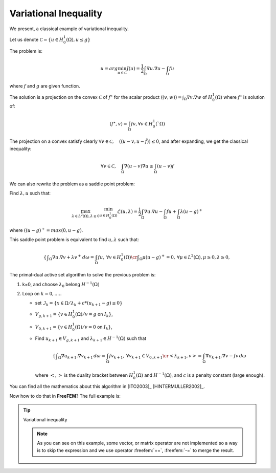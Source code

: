 .. role:: freefem(code)
  :language: freefem

Variational Inequality
======================

We present, a classical example of variational inequality.

Let us denote :math:`\mathcal{C} = \{ u\in H^1_0(\Omega), u \le g \}`

The problem is:

.. math::
   u = arg \min_{u\in \mathcal{C}} J(u) = \frac{1}{2} \int_\Omega \nabla u . \nabla u - \int_\Omega f u

where :math:`f` and :math:`g` are given function.

The solution is a projection on the convex :math:`\mathcal{C}` of :math:`f^\star` for the scalar product :math:`((v,w)) = \int_\Omega \nabla v . \nabla w` of :math:`H^1_0(\Omega)` where :math:`f^\star` is solution of:

.. math::
   (f^\star, v ) = \int_{\Omega}{f v}, \forall v \in H^1_0(`\Omega)

The projection on a convex satisfy clearly :math:`\forall v \in \mathcal{C}, \quad (( u -v , u - \tilde{f} )) \leq 0`, and after expanding, we get the classical inequality:

.. math::
   \forall v \in \mathcal{C}, \quad \int_\Omega \nabla(u -v) \nabla u \leq \int_\Omega (u-v) f

We can also rewrite the problem as a saddle point problem:

Find :math:`\lambda, u` such that:

.. math::
   \max_{\lambda\in L^2(\Omega), \lambda\geq 0} \min_{u\in H^1_0(\Omega)} \mathcal{L}(u,\lambda) = \frac{1}{2} \int_\Omega \nabla u . \nabla u - \int_\Omega f u + \int_{\Omega} \lambda (u-g)^+

where :math:`((u-g)^+ = max(0,u-g)`.

This saddle point problem is equivalent to find :math:`u, \lambda` such that:

.. math::
    \left\{
    \begin{array}{cc}
        \displaystyle \int_\Omega \nabla u . \nabla v + \lambda v^+ \,d\omega= \int_\Omega f u , &\forall v \in H^1_0(\Omega) \cr
        \displaystyle \int_\Omega \mu (u-g)^+ = 0 , & \forall \mu \in L^2(\Omega) , \mu \geq 0, \lambda \geq 0,
    \end{array}\right.

The primal-dual active set algorithm to solve the previous problem is:

1. k=0, and choose :math:`\lambda_0` belong :math:`H^{-1}(\Omega)`

2. Loop on :math:`k = 0, .....`

   -  set :math:`\mathcal{I}_{k} = \{ x \in \Omega / \lambda_{k} + c * ( u_{k+1} - g) \leq 0 \}`
   -  :math:`V_{g,k+1} = \{ v\in H^1_0(\Omega) / v = g` on :math:`{I}_{k} \}`,
   -  :math:`V_{0,k+1} = \{ v\in H^1_0(\Omega) / v = 0` on :math:`{I}_{k} \}`,
   -  Find :math:`u_{k+1} \in V_{g,k+1}` and :math:`\lambda_{k+1} \in H^{-1}(\Omega)` such that

      .. math::
         \left\{\begin{array}{cc}
            \displaystyle \int_\Omega \nabla u_{k+1}. \nabla v_{k+1} \,d\omega = \int_\Omega f v_{k+1} , &\forall v_{k+1} \in V_{0,k+1} \cr
            \displaystyle <\lambda_{k+1},v> = \int_\Omega \nabla u_{k+1}. \nabla v - f v \,d\omega &
         \end{array}\right.

      where :math:`<,>` is the duality bracket between :math:`H^{1}_0(\Omega)` and :math:`H^{-1}(\Omega)`, and :math:`c` is a penalty constant (large enough).

You can find all the mathematics about this algorithm in [ITO2003]_ [HINTERMULLER2002]_.

Now how to do that in **FreeFEM**? The full example is:

.. tip:: Variational inequality

   .. code-block:: freefem
      :linenos:

      load "medit"

      // Parameters
      real eps = 1e-5;
      real c = 1000; //penalty parameter of the algoritm
      real tgv = 1e30; //a huge value for exact penalization
      func f = 1; //right hand side function
      func fd = 0; //Dirichlet boundary condition function

      // Mesh
      mesh Th = square(20, 20);

      // Fespace
      fespace Vh(Th, P1);
      int n = Vh.ndof; //number of degree of freedom
      Vh uh, uhp; //u^n+1 and u^n
      Vh Ik; //to define the set where the containt is reached.
      Vh g = 0.05; //discret function g
      Vh lambda = 0;

      // Problem
      varf a (uh, vh)
          = int2d(Th)(
                dx(uh)*dx(vh)
              + dy(uh)*dy(vh)
          )
          - int2d(Th)(
                f*vh
          )
          + on(1, 2, 3, 4, uh=fd)
          ;

      //the mass Matrix construction
      varf vM (uh, vh) = int2d(Th)(uh*vh);

      //two versions of the matrix of the problem
      matrix A = a(Vh, Vh, tgv=tgv, solver=CG); //one changing
      matrix AA = a(Vh, Vh, solver=CG); //one for computing residual

      matrix M = vM(Vh, Vh); //to do a fast computing of L^2 norm : sqrt(u'*(w=M*u))

      real[int] Aiin(n);
      real[int] Aii = A.diag; //get the diagonal of the matrix
      real[int] rhs = a(0, Vh, tgv=tgv);

      // Initialization
      Ik = 0;
      uhp = -tgv;

      // Loop
      for(int iter = 0; iter < 100; ++iter){
          // Update
          real[int] b = rhs; //get a copy of the Right hand side
          real[int] Ak(n); //the complementary of Ik ( !Ik = (Ik-1))
          Ak = 1.; Ak -= Ik[];
          //adding new locking condition on b and on the diagonal if (Ik ==1 )
          b = Ik[] .* g[]; b *= tgv; b -= Ak .* rhs;
          Aiin = Ik[] * tgv; Aiin += Ak .* Aii; //set Aii= tgv i in Ik
          A.diag = Aiin; //set the matrix diagonal
          set(A, solver=CG); //important to change preconditioning for solving

          // Solve
          uh[] = A^-1* b; //solve the problem with more locking condition

          // Residual
          lambda[] = AA * uh[]; //compute the residual (fast with matrix)
          lambda[] += rhs; //remark rhs = -\int f v

          Ik = (lambda + c*( g- uh)) < 0.; //the new locking value

          // Plot
          plot(Ik, wait=true, cmm=" lock set ", value=true, fill=true);
          plot(uh, wait=true, cmm="uh");

          // Error
          //trick to compute L^2 norm of the variation (fast method)
          real[int] diff(n), Mdiff(n);
          diff = uh[] - uhp[];
          Mdiff = M*diff;
          real err = sqrt(Mdiff'*diff);
          cout << "|| u_{k=1} - u_{k} ||_2 = " << err << endl;

          // Stop test
          if(err < eps) break;

          // Update
          uhp[] = uh[];
      }

      // Plot
      medit("uh", Th, uh);

   .. note:: As you can see on this example, some vector, or matrix operator are not implemented so a way is to skip the expression and we use operator :freefem:`+=`,  :freefem:`-=` to merge the result.
